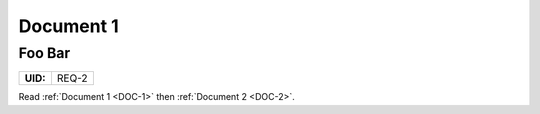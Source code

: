 .. _DOC-1:

Document 1
$$$$$$$$$$

.. _REQ-2:

Foo Bar
=======

.. list-table::
    :align: left
    :header-rows: 0

    * - **UID:**
      - REQ-2

Read :ref:`Document 1 <DOC-1>` then :ref:`Document 2 <DOC-2>`.
